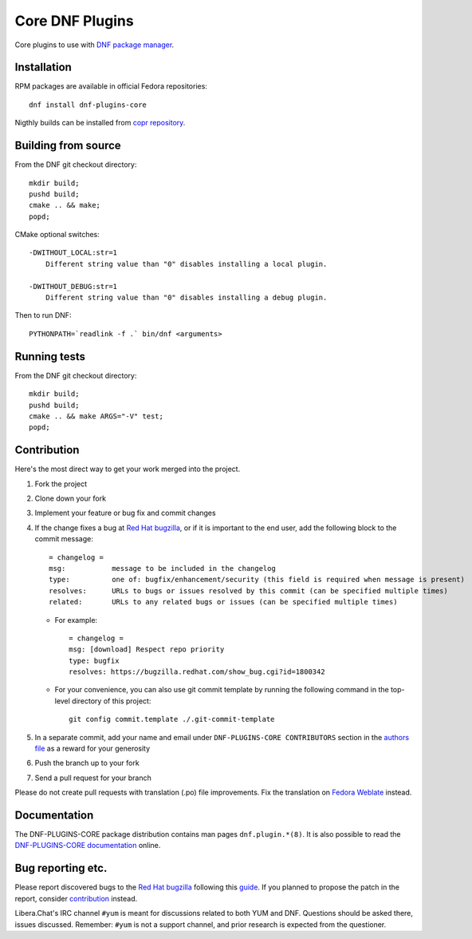 ##################
 Core DNF Plugins
##################

Core plugins to use with `DNF package manager <https://github.com/rpm-software-management/dnf>`_.

==============
 Installation
==============

RPM packages are available in official Fedora repositories::

   dnf install dnf-plugins-core

Nigthly builds can be installed from `copr repository <https://copr.fedorainfracloud.org/coprs/rpmsoftwaremanagement/dnf-nightly/>`_.


======================
 Building from source
======================

From the DNF git checkout directory::

    mkdir build;
    pushd build;
    cmake .. && make;
    popd;

CMake optional switches::

    -DWITHOUT_LOCAL:str=1
        Different string value than "0" disables installing a local plugin.

    -DWITHOUT_DEBUG:str=1
        Different string value than "0" disables installing a debug plugin.

Then to run DNF::

    PYTHONPATH=`readlink -f .` bin/dnf <arguments>

===============
 Running tests
===============

From the DNF git checkout directory::

    mkdir build;
    pushd build;
    cmake .. && make ARGS="-V" test;
    popd;

==============
 Contribution
==============

Here's the most direct way to get your work merged into the project.

1. Fork the project
#. Clone down your fork
#. Implement your feature or bug fix and commit changes
#. If the change fixes a bug at `Red Hat bugzilla <https://bugzilla.redhat.com/>`_, or if it is important to the end user, add the following block to the commit message::

    = changelog =
    msg:           message to be included in the changelog
    type:          one of: bugfix/enhancement/security (this field is required when message is present)
    resolves:      URLs to bugs or issues resolved by this commit (can be specified multiple times)
    related:       URLs to any related bugs or issues (can be specified multiple times)

   * For example::

       = changelog =
       msg: [download] Respect repo priority
       type: bugfix
       resolves: https://bugzilla.redhat.com/show_bug.cgi?id=1800342

   * For your convenience, you can also use git commit template by running the following command in the top-level directory of this project::

       git config commit.template ./.git-commit-template

#. In a separate commit, add your name and email under ``DNF-PLUGINS-CORE CONTRIBUTORS`` section in the `authors file <https://github.com/rpm-software-management/dnf-plugins-core/blob/master/AUTHORS>`_ as a reward for your generosity
#. Push the branch up to your fork
#. Send a pull request for your branch

Please do not create pull requests with translation (.po) file improvements. Fix the translation on `Fedora Weblate <https://translate.fedoraproject.org/projects/dnf/>`_ instead.

===============
 Documentation
===============

The DNF-PLUGINS-CORE package distribution contains man pages ``dnf.plugin.*(8)``. It is also possible to read the `DNF-PLUGINS-CORE documentation <http://dnf-plugins-core.readthedocs.org>`_ online.

====================
 Bug reporting etc.
====================

Please report discovered bugs to the `Red Hat bugzilla <https://bugzilla.redhat.com/>`_ following this `guide <https://github.com/rpm-software-management/dnf/wiki/Bug-Reporting>`_. If you planned to propose the patch in the report, consider `contribution`_ instead.

Libera.Chat's IRC channel ``#yum`` is meant for discussions related to both YUM and DNF. Questions should be asked there, issues discussed. Remember: ``#yum`` is not a support channel, and prior research is expected from the questioner.
